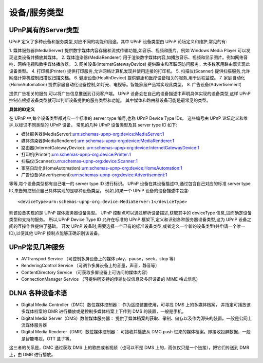 =================================
设备/服务类型
=================================


.. post:: 2024-03-09 18:21:01
  :tags: upnp协议
  :category: 计算机网络
  :author: YanQue
  :location: CD
  :language: zh-cn


UPnP具有的Server类型
=================================

UPnP 定义了多种设备和服务类型,对应不同的功能和用途。其中 UPnP 设备类型由 UPnP 论坛定义和维护,常见的有:

1. 媒体服务器(MediaServer)
提供数字媒体内容存储和流式传输功能,如音乐、视频和图片。例如 Windows Media Player 可以发现这类设备并播放其媒体。
2. 媒体渲染器(MediaRenderer)
用于渲染数字媒体内容,如播放音乐、视频和显示图片。例如网络音响、网络电视和数字媒体播放器。
3. 网关设备(InternetGatewayDevice)
提供路由和互联网访问服务。大多数家用路由器实现此设备类型。
4. 打印机(Printer)
提供打印服务,允许网络计算机发现并使用连接的打印机。
5. 扫描仪(Scanner)
提供扫描服务,允许网络计算机控制扫描仪扫描文档。
6. 健康设备(HealthDevice)
提供健康和医疗设备相关的服务,用于远程监控。
7. 家庭自动化(HomeAutomation)
提供家居自动化设备控制,如灯光、电视等。智能家居产品常实现此类型。
8. 广告设备(Advertisement)

提供广告相关的服务,可以将广告信息推送到订阅客户端。
UPnP 设备会在自己的设备描述中声明具体实现的设备类型,这样 UPnP 控制点根据设备类型就可以判断设备提供的服务类型和功能。
其中媒体和路由器设备可能是最常见的类型。

**具体的ID定义**

在 UPnP 中,每个设备类型都对应一个标准的 server type 编号,也称 UPnP Device Type IDs。
这些编号由 UPnP 论坛定义和维护,以标识不同类型的 UPnP 设备。
常见的几种 UPnP 设备类型及其 server type ID 如下:

- 媒体服务器(MediaServer):urn:schemas-upnp-org:device:MediaServer:1
- 媒体渲染器(MediaRenderer):urn:schemas-upnp-org:device:MediaRenderer:1
- 路由器(InternetGatewayDevice):
  urn:schemas-upnp-org:device:InternetGatewayDevice:1
- 打印机(Printer):urn:schemas-upnp-org:device:Printer:1
- 扫描仪(Scanner):urn:schemas-upnp-org:device:Scanner:1
- 家庭自动化(HomeAutomation):urn:schemas-upnp-org:device:HomeAutomation:1
- 广告设备(Advertisement):urn:schemas-upnp-org:device:Advertisement:1

等等,每个设备类型都有自己唯一的 server type ID 进行标识。
UPnP 设备在其设备描述中,通过包含自己对应的标准 server type ID,来告知控制点自己具体实现的是哪种设备类型。
例如,如果一个 UPnP 设备的设备描述中包含::

  <deviceType>urn:schemas-upnp-org:device:MediaServer:1</deviceType>

则该设备实现的是 UPnP 媒体服务器设备类型。
UPnP 控制点可以通过解析设备描述,获取其中的 deviceType 信息,进而确定设备类型和支持的服务。
所以,UPnP Device Type ID 允许在标准的 UPnP 框架下,定义和识别各种服务器设备类型,这为 UPnP 设备之间的互操作性提供了基础。
开发 UPnP 设备时,需要选择一个已有的标准设备类型,或者定义一个新的设备类型(并申请一个唯一 ID),以便其他 UPnP 控制点能够正确识别该设备。

UPnP常见几种服务
=================================

- AVTransport Service （可控制多屏设备上的媒体 play，pause，seek，stop 等）
- RenderingControl Service （可调节多屏设备上的音量，声音，静音等）
- ContentDirectory Service （可获取多屏设备上可访问的媒体内容）
- ConnectionManager Service （可提供所支持的传输协议信息及多屏设备的 MIME 格式信息）

DLNA 各种设备术语
=================================

- Digital Media Controller（DMC）数位媒体控制器：
  作为遥控装置使用，可寻找 DMS 上的多媒体档案，
  并指定可播放该多媒体档案的 DMR 进行播放或是控制多媒体档案上下传到 DMS 的装置，一般是手机。
- Digital Media Server（DMS）数位媒体服务器：
  提供了媒体档案的获取、录制、储存以及作为源头的装置。一般是公网上流媒体服务器
- Digital Media Renderer（DMR）数位媒体控制器：
  可接收并播放从 DMC push 过来的媒体档案。即接收投屏数据，一般是智能电视，OTT 盒子等。

这三者的关系是，DMC 通过获取 DMS 上的歌曲或者视频（也可以不是 DMS 上的，而仅仅只是一个链接），把它们传送到 DMR 上，由 DMR 进行播放。


